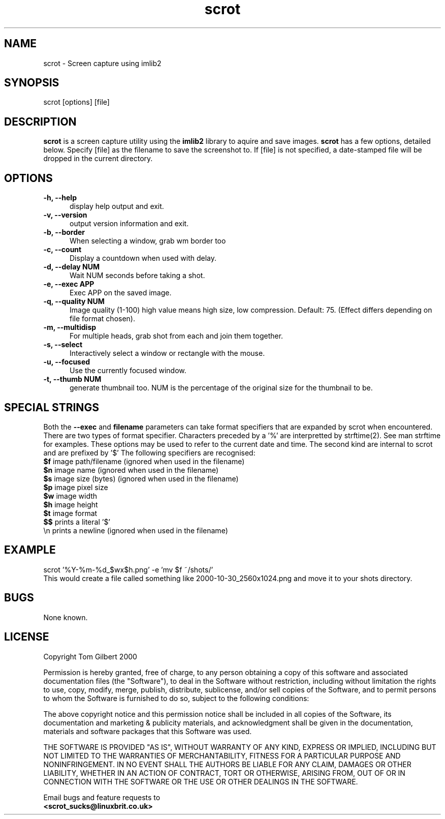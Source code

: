 .TH scrot 1 "Oct 26, 2000"
.SH NAME
scrot - Screen capture using imlib2
.SH SYNOPSIS
scrot [options] [file]
.SH DESCRIPTION
.B scrot
is a screen capture utility using the
.B imlib2
library to aquire and save images.
.B scrot
has a few options, detailed below. Specify [file] as the filename to save
the screenshot to.
If [file] is not specified, a date-stamped file will be dropped in the
current directory.
.SH OPTIONS
.TP 5
.B -h, --help
display help output and exit.
.TP 5
.B -v, --version
output version information and exit.
.TP 5
.B -b, --border
When selecting a window, grab wm border too
.TP 5
.B -c, --count
Display a countdown when used with delay.
.TP 5
.B -d, --delay NUM
Wait NUM seconds before taking a shot.
.TP 5
.B -e, --exec APP
Exec APP on the saved image.
.TP 5
.B -q, --quality NUM
Image quality (1-100) high value means high size, low compression. Default:
75. (Effect differs depending on file format chosen).
.TP 5
.B -m, --multidisp
For multiple heads, grab shot from each and join them together.
.TP 5
.B -s, --select
Interactively select a window or rectangle with the mouse.
.TP 5
.B -u, --focused
Use the currently focused window.
.TP 5
.B -t, --thumb NUM
generate thumbnail too. NUM is the percentage of the original size for the
thumbnail to be.
.SH SPECIAL STRINGS
Both the
.B --exec
and
.B filename
parameters can take format specifiers
that are expanded by scrot when encountered.
There are two types of format specifier. Characters preceded by a '%'
are interpretted by strftime(2). See man strftime for examples.
These options may be used to refer to the current date and time.
The second kind are internal to scrot and are prefixed by '$'
The following specifiers are recognised:
.br
.B $f
image path/filename (ignored when used in the filename)
.br
.B $n
image name (ignored when used in the filename)
.br
.B $s
image size (bytes) (ignored when used in the filename)
.br
.B $p
image pixel size
.br
.B $w
image width
.br
.B $h
image height
.br
.B $t
image format
.br
.B $$
prints a literal '$'
.br
.nf
\\n prints a newline (ignored when used in the filename)
.fi
.SH EXAMPLE
scrot '%Y\-%m\-%d_$wx$h.png' \-e 'mv $f ~/shots/'
.br
This would create a file called something like
2000-10-30_2560x1024.png and move it to your shots directory.
.SH BUGS
None known.
.SH LICENSE
Copyright Tom Gilbert 2000
.PP
Permission is hereby granted, free of charge, to any person obtaining a copy
of this software and associated documentation files (the "Software"), to
deal in the Software without restriction, including without limitation the
rights to use, copy, modify, merge, publish, distribute, sublicense, and/or
sell copies of the Software, and to permit persons to whom the Software is
furnished to do so, subject to the following conditions:
.PP
The above copyright notice and this permission notice shall be included in
all copies of the Software, its documentation and marketing & publicity
materials, and acknowledgment shall be given in the documentation, materials
and software packages that this Software was used.
.PP
THE SOFTWARE IS PROVIDED "AS IS", WITHOUT WARRANTY OF ANY KIND, EXPRESS OR
IMPLIED, INCLUDING BUT NOT LIMITED TO THE WARRANTIES OF MERCHANTABILITY,
FITNESS FOR A PARTICULAR PURPOSE AND NONINFRINGEMENT. IN NO EVENT SHALL
THE AUTHORS BE LIABLE FOR ANY CLAIM, DAMAGES OR OTHER LIABILITY, WHETHER
IN AN ACTION OF CONTRACT, TORT OR OTHERWISE, ARISING FROM, OUT OF OR IN
CONNECTION WITH THE SOFTWARE OR THE USE OR OTHER DEALINGS IN THE SOFTWARE.
.PP
Email bugs and feature requests to
.br
.B <scrot_sucks@linuxbrit.co.uk>

